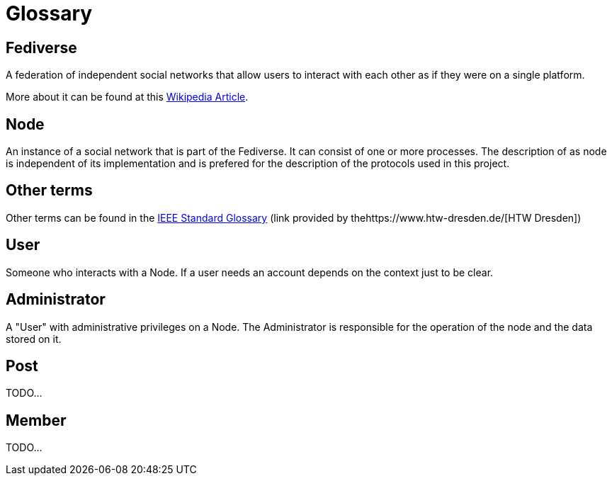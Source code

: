 = Glossary

== Fediverse
A federation of independent social networks that allow users to interact with each other as if they were on a single platform.

More about it can be found at this https://de.wikipedia.org/wiki/Fediverse[Wikipedia Article].

== Node
An instance of a social network that is part of the Fediverse. It can consist of one or more processes.
The description of as node is independent of its implementation and is prefered for the description of the protocols used in this project.

== Other terms
Other terms can be found in the
https://www.informatik.htw-dresden.de/~hauptman/SEI/IEEE_Standard_Glossary_of_Software_Engineering_Terminology%20.pdf[IEEE Standard Glossary]
(link provided by thehttps://www.htw-dresden.de/[HTW Dresden])

== User
Someone who interacts with a Node.
If a user needs an account depends on the context just to be clear.

== Administrator
A "User" with administrative privileges on a Node.
The Administrator is responsible for the operation of the node and the data stored on it.

== Post
TODO...

== Member
TODO...
